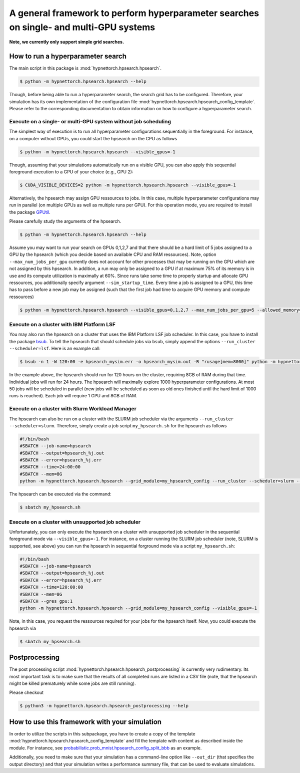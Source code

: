 .. Comment: Only the README content after the inclusion marker below will be added to the documentation by sphinx.
.. content-inclusion-marker-do-not-remove

A general framework to perform hyperparameter searches on single- and multi-GPU systems
=======================================================================================

**Note, we currently only support simple grid searches.**
   
How to run a hyperparameter search
----------------------------------

The main script in this package is :mod:`hypnettorch.hpsearch.hpsearch`.

.. code-block:: console

   $ python -m hypnettorch.hpsearch.hpsearch --help

Though, before being able to run a hyperparameter search, the search grid has to be configured. Therefore, your simulation has its own implementation of the configuration file :mod:`hypnettorch.hpsearch.hpsearch_config_template`. Please refer to the corresponding documentation to obtain information on how to configure a hyperparameter search.

Execute on a single- or multi-GPU system without job scheduling
^^^^^^^^^^^^^^^^^^^^^^^^^^^^^^^^^^^^^^^^^^^^^^^^^^^^^^^^^^^^^^^

The simplest way of execution is to run all hyperparameter configurations sequentially in the foreground. For instance, on a computer without GPUs, you could start the hpsearch on the CPU as follows

.. code-block:: console

  $ python -m hypnettorch.hpsearch.hpsearch --visible_gpus=-1

Though, assuming that your simulations automatically run on a visible GPU, you can also apply this sequential foreground execution to a GPU of your choice (e.g., GPU 2):

.. code-block:: console

  $ CUDA_VISIBLE_DEVICES=2 python -m hypnettorch.hpsearch.hpsearch --visible_gpus=-1

Alternatively, the hpsearch may assign GPU ressources to jobs. In this case, multiple hyperparameter configurations may run in parallel (on multiple GPUs as well as multiple runs per GPU). For this operation mode, you are required to install the package `GPUtil <https://github.com/anderskm/gputil>`__.

Please carefully study the arguments of the hpsearch.

.. code-block:: console

   $ python -m hypnettorch.hpsearch.hpsearch --help

Assume you may want to run your search on GPUs 0,1,2,7 and that there should be a hard limit of 5 jobs assigned to a GPU by the hpsearch (which you decide based on available CPU and RAM ressources). Note, option ``--max_num_jobs_per_gpu`` currently does not account for other processes that may be running on the GPU which are not assigned by this hpsearch. In addition, a run may only be assigned to a GPU if at maximum 75% of its memory is in use and its compute utilization is maximally at 60%. Since runs take some time to properly startup and allocate GPU ressources, you additionally specify argument ``--sim_startup_time``. Every time a job is assigned to a GPU, this time has to pass before a new job may be assigned (such that the first job had time to acquire GPU memory and compute ressources)

.. code-block:: console

   $ python -m hypnettorch.hpsearch.hpsearch --visible_gpus=0,1,2,7 --max_num_jobs_per_gpu=5 --allowed_memory=0.75 --allowed_load=0.6 --sim_startup_time=30

Execute on a cluster with IBM Platform LSF
^^^^^^^^^^^^^^^^^^^^^^^^^^^^^^^^^^^^^^^^^^

You may also run the hpsearch on a cluster that uses the IBM Platform LSF job scheduler. In this case, you have to install the package `bsub <https://pypi.org/project/bsub/>`__. To tell the hpsearch that should schedule jobs via ``bsub``, simply append the options ``--run_cluster --scheduler=lsf``. Here is an example call:

.. code-block:: console

    $ bsub -n 1 -W 120:00 -e hpsearch_mysim.err -o hpsearch_mysim.out -R "rusage[mem=8000]" python -m hypnettorch.hpsearch.hpsearch --grid_module=my_hpsearch_config --run_cluster --scheduler=lsf --num_jobs=50 --num_hours=24 --num_searches=1000 --resources="\"rusage[mem=8000, ngpus_excl_p=1]\""

In the example above, the hpsearch should run for 120 hours on the cluster, requiring 8GB of RAM during that time. Individual jobs will run for 24 hours. The hpsearch will maximally explore 1000 hyperparameter configurations. At most 50 jobs will be scheduled in parallel (new jobs will be scheduled as soon as old ones finished until the hard limit of 1000 runs is reached). Each job will require 1 GPU and 8GB of RAM.

Execute on a cluster with Slurm Workload Manager
^^^^^^^^^^^^^^^^^^^^^^^^^^^^^^^^^^^^^^^^^^^^^^^^

The hpsearch can also be run on a cluster with the SLURM job scheduler via the arguments ``--run_cluster --scheduler=slurm``. Therefore, simply create a job script ``my_hpsearch.sh`` for the hpsearch as follows

.. code-block:: console

    #!/bin/bash
    #SBATCH --job-name=hpsearch
    #SBATCH --output=hpsearch_%j.out
    #SBATCH --error=hpsearch_%j.err
    #SBATCH --time=24:00:00
    #SBATCH --mem=8G
    python -m hypnettorch.hpsearch.hpsearch --grid_module=my_hpsearch_config --run_cluster --scheduler=slurm --slurm_mem=8G --slurm_gres=gpu:1 --num_jobs=25 --num_hours=4

The hpsearch can be executed via the command:

.. code-block:: console

    $ sbatch my_hpsearch.sh

Execute on a cluster with unsupported job scheduler
^^^^^^^^^^^^^^^^^^^^^^^^^^^^^^^^^^^^^^^^^^^^^^^^^^^

Unfortunately, you can only execute the hpsearch on a cluster with unsupported job scheduler in the sequential foreground mode via ``--visible_gpus=-1``. For instance, on a cluster running the SLURM job scheduler (note, SLURM is supported, see above) you can run the hpsearch in sequential forground mode via a script ``my_hpsearch.sh``:

.. code-block:: console

    #!/bin/bash
    #SBATCH --job-name=hpsearch
    #SBATCH --output=hpsearch_%j.out
    #SBATCH --error=hpsearch_%j.err
    #SBATCH --time=120:00:00
    #SBATCH --mem=8G
    #SBATCH --gres gpu:1
    python -m hypnettorch.hpsearch.hpsearch --grid_module=my_hpsearch_config --visible_gpus=-1

Note, in this case, you request the ressources required for your jobs for the hpsearch itself. Now, you could execute the hpsearch via

.. code-block:: console

    $ sbatch my_hpsearch.sh

Postprocessing
--------------

The post processing script :mod:`hypnettorch.hpsearch.hpsearch_postprocessing` is currently very rudimentary. Its most important task is to make sure that the results of all completed runs are listed in a CSV file (note, that the hpsearch might be killed prematurely while some jobs are still running).

Please checkout

.. code-block:: console

    $ python3 -m hypnettorch.hpsearch.hpsearch_postprocessing --help

How to use this framework with your simulation
----------------------------------------------

In order to utilize the scripts in this subpackage, you have to create a copy of the template :mod:`hypnettorch.hpsearch.hpsearch_config_template` and fill the template with content as described inside the module. For instance, see `probabilistic.prob_mnist.hpsearch_config_split_bbb <https://github.com/chrhenning/posterior_replay_cl/blob/master/probabilistic/prob_mnist/hpsearch_config_split_bbb.py>`__ as an example.

Additionally, you need to make sure that your simulation has a command-line option like ``--out_dir`` (that specifies the output directory) and that your simulation writes a performance summary file, that can be used to evaluate simulations.

